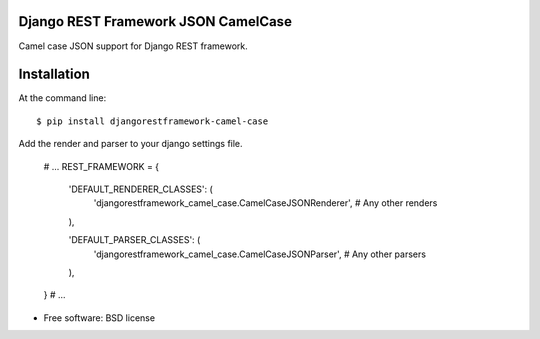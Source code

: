 ===============================
Django REST Framework JSON CamelCase
===============================

.. image:: https://badge.fury.io/py/djangorestframework-camel-case.png
    :target: http://badge.fury.io/py/djangorestframework-camel-case
    
.. image:: https://travis-ci.org/vbabiy/djangorestframework-camel-case.png?branch=master
        :target: https://travis-ci.org/vbabiy/djangorestframework-camel-case

.. image:: https://pypip.in/d/djangorestframework-camel-case/badge.png
        :target: https://crate.io/packages/djangorestframework-camel-case?version=latest


Camel case JSON support for Django REST framework.

============
Installation
============

At the command line::

    $ pip install djangorestframework-camel-case

Add the render and parser to your django settings file.

    # ...
    REST_FRAMEWORK = {

        'DEFAULT_RENDERER_CLASSES': (
            'djangorestframework_camel_case.CamelCaseJSONRenderer',
            # Any other renders
        ),

        'DEFAULT_PARSER_CLASSES': (
            'djangorestframework_camel_case.CamelCaseJSONParser',
            # Any other parsers
        ),
    }
    # ...

* Free software: BSD license
